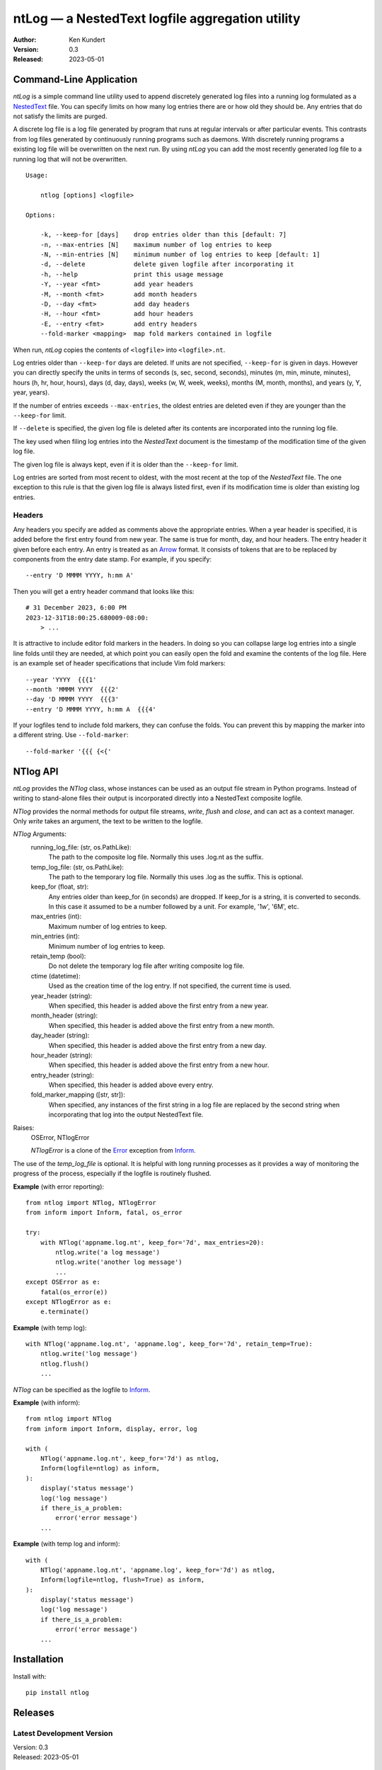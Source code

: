 ntLog — a NestedText logfile aggregation utility
================================================

.. image:: https://pepy.tech/badge/ntlog/month
    :target: https://pepy.tech/project/ntlog

..  image:: https://github.com/KenKundert/ntlog/actions/workflows/build.yaml/badge.svg
    :target: https://github.com/KenKundert/ntlog/actions/workflows/build.yaml

.. image:: https://coveralls.io/repos/github/KenKundert/ntlog/badge.svg?branch=main
    :target: https://coveralls.io/github/KenKundert/ntlog?branch=main

.. image:: https://img.shields.io/pypi/v/ntlog.svg
    :target: https://pypi.python.org/pypi/ntlog

.. image:: https://img.shields.io/pypi/pyversions/ntlog.svg
    :target: https://pypi.python.org/pypi/ntlog/

:Author: Ken Kundert
:Version: 0.3
:Released: 2023-05-01


Command-Line Application
------------------------

*ntLog* is a simple command line utility used to append discretely generated log 
files into a running log formulated as a NestedText_ file.  You can specify 
limits on how many log entries there are or how old they should be.  Any entries 
that do not satisfy the limits are purged.

A discrete log file is a log file generated by program that runs at regular 
intervals or after particular events.  This contrasts from log files generated 
by continuously running programs such as daemons.  With discretely running 
programs a existing log file will be overwritten on the next run.  By using 
*ntLog* you can add the most recently generated log file to a running log that 
will not be overwritten.

::

    Usage:

        ntlog [options] <logfile>

    Options:

        -k, --keep-for [days]    drop entries older than this [default: 7]
        -n, --max-entries [N]    maximum number of log entries to keep
        -N, --min-entries [N]    minimum number of log entries to keep [default: 1]
        -d, --delete             delete given logfile after incorporating it
        -h, --help               print this usage message
        -Y, --year <fmt>         add year headers
        -M, --month <fmt>        add month headers
        -D, --day <fmt>          add day headers
        -H, --hour <fmt>         add hour headers
        -E, --entry <fmt>        add entry headers
        --fold-marker <mapping>  map fold markers contained in logfile

When run, *ntLog* copies the contents of ``<logfile>`` into ``<logfile>.nt``.

Log entries older than ``--keep-for`` days are deleted.  If units are not 
specified, ``--keep-for`` is given in days.  However you can directly specify 
the units in terms of seconds (s, sec, second, seconds), minutes (m, min, 
minute, minutes), hours (h, hr, hour, hours), days (d, day, days), weeks (w, W, 
week, weeks), months (M, month, months), and years (y, Y, year, years).

If the number of entries exceeds ``--max-entries``, the oldest entries are 
deleted even if they are younger than the ``--keep-for`` limit.

If ``--delete`` is specified, the given log file is deleted after its contents 
are incorporated into the running log file.

The key used when filing log entries into the *NestedText* document is the 
timestamp of the modification time of the given log file.

The given log file is always kept, even if it is older than the ``--keep-for`` 
limit.

Log entries are sorted from most recent to oldest, with the most recent at the 
top of the *NestedText* file.  The one exception to this rule is that the given 
log file is always listed first, even if its modification time is older than 
existing log entries.


Headers
"""""""

Any headers you specify are added as comments above the appropriate entries.
When a year header is specified, it is added before the first entry found from 
new year.  The same is true for month, day, and hour headers.  The entry header 
it given before each entry.  An entry is treated as an Arrow_ format.  It 
consists of tokens that are to be replaced by components from the entry date 
stamp.  For example, if you specify::

    --entry 'D MMMM YYYY, h:mm A'

Then you will get a entry header command that looks like this::

    # 31 December 2023, 6:00 PM
    2023-12-31T18:00:25.680009-08:00:
        > ...

It is attractive to include editor fold markers in the headers.  In doing so you 
can collapse large log entries into a single line folds until they are needed, 
at which point you can easily open the fold and examine the contents of the log 
file.  Here is an example set of header specifications that include Vim fold 
markers::

    --year 'YYYY  {{{1'
    --month 'MMMM YYYY  {{{2'
    --day 'D MMMM YYYY  {{{3'
    --entry 'D MMMM YYYY, h:mm A  {{{4'

If your logfiles tend to include fold markers, they can confuse the folds.  You 
can prevent this by mapping the marker into a different string.   Use 
``--fold-marker``::

    --fold-marker '{{{ {<{'


NTlog API
---------

*ntLog* provides the *NTlog* class, whose instances can be used as an output 
file stream in Python programs.  Instead of writing to stand-alone files their 
output is incorporated directly into a NestedText composite logfile.

*NTlog* provides the normal methods for output file streams, *write*, *flush* 
and *close*, and can act as a context manager.  Only *write* takes an argument, 
the text to be written to the logfile.

*NTlog* Arguments:
    running_log_file: (str, os.PathLike):
        The path to the composite log file.  Normally this uses .log.nt as the 
        suffix.
    temp_log_file: (str, os.PathLike):
        The path to the temporary log file.  Normally this uses .log as the 
        suffix.  This is optional.
    keep_for (float, str):
        Any entries older than keep_for (in seconds) are dropped.
        If keep_for is a string, it is converted to seconds.  In this case
        it assumed to be a number followed by a unit.  For example, '1w',
        '6M', etc.
    max_entries (int):
        Maximum number of log entries to keep.
    min_entries (int):
        Minimum number of log entries to keep.
    retain_temp (bool):
        Do not delete the temporary log file after writing composite log
        file.
    ctime (datetime):
        Used as the creation time of the log entry.
        If not specified, the current time is used.
    year_header (string):
        When specified, this header is added above the first entry from a new year.
    month_header (string):
        When specified, this header is added above the first entry from a new month.
    day_header (string):
        When specified, this header is added above the first entry from a new day.
    hour_header (string):
        When specified, this header is added above the first entry from a new hour.
    entry_header (string):
        When specified, this header is added above every entry.
    fold_marker_mapping ([str, str]):
        When specified, any instances of the first string in a log file are
        replaced by the second string when incorporating that log into the
        output NestedText file.

Raises:
    OSError, NTlogError

    *NTlogError* is a clone of the Error_ exception from Inform_.

The use of the *temp_log_file* is optional.  It is helpful with long running 
processes as it provides a way of monitoring the progress of the process, 
especially if the logfile is routinely flushed.

**Example** (with error reporting)::

    from ntlog import NTlog, NTlogError
    from inform import Inform, fatal, os_error

    try:
        with NTlog('appname.log.nt', keep_for='7d', max_entries=20):
            ntlog.write('a log message')
            ntlog.write('another log message')
            ...
    except OSError as e:
        fatal(os_error(e))
    except NTlogError as e:
        e.terminate()

**Example** (with temp log)::

    with NTlog('appname.log.nt', 'appname.log', keep_for='7d', retain_temp=True):
        ntlog.write('log message')
        ntlog.flush()
        ...

*NTlog* can be specified as the logfile to Inform_.

**Example** (with inform)::

    from ntlog import NTlog
    from inform import Inform, display, error, log

    with (
        NTlog('appname.log.nt', keep_for='7d') as ntlog,
        Inform(logfile=ntlog) as inform,
    ):
        display('status message')
        log('log message')
        if there_is_a_problem:
            error('error message')
        ...

**Example** (with temp log and inform)::

    with (
        NTlog('appname.log.nt', 'appname.log', keep_for='7d') as ntlog,
        Inform(logfile=ntlog, flush=True) as inform,
    ):
        display('status message')
        log('log message')
        if there_is_a_problem:
            error('error message')
        ...


Installation
------------

Install with::

    pip install ntlog

Releases
--------

Latest Development Version
""""""""""""""""""""""""""
| Version: 0.3
| Released: 2023-05-01

0.4 (2024-??-??)
""""""""""""""""
- Add support for headers and fold markers.

0.3 (2023-05-01)
""""""""""""""""
- Add Python API.

0.2 (2023-04-10)
""""""""""""""""
- Improve error handling

0.1 (2023-04-08)
""""""""""""""""
- Add support for time units on ``--keep-for``.

.. _NestedText: https://nestedtext.org
.. _Inform: https://inform.readthedocs.io
.. _Error: https://inform.readthedocs.io/en/stable/api.html#inform.Error
.. _Arrow: https://arrow.readthedocs.io/en/latest/guide.html#supported-tokens
